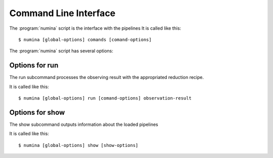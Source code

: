 
.. _cli:

======================
Command Line Interface
======================

The :program:`numina` script is the interface with the pipelines
It is called like this::

     $ numina [global-options] comands [comand-options]

The :program:`numina` script has several options:

.. program:: numina


.. option:: -d, --debug

   Debug enabled

.. option:: -l filename

   Logging file


Options for run
===============
The run subcommand processes the observing result with the
appropriated reduction recipe.

It is called like this::

     $ numina [global-options] run [comand-options] observation-result

.. program:: numina run

.. option:: --instrument filename

   File with the instrument description
   
.. option:: --parameters filename

   File with the description of the parameters of the recipe
      
.. option:: --basedir path

   File path used to resolve relative paths in the following options
   
.. option:: --datadir path

   File path to the folder containing the data to be processed
   
.. option:: --resultsdir path

   File path to the directory where results are stored

.. option:: --workdir path

   File path to the a directory where the recipe can write files
   
.. option:: --cleanup

   Remove intermediate and temporal files created by the recipe
   
.. option:: observing_result filename

   Filename contaning the description of the observation result

Options for show
================
The show subcommand outputs information about the loaded pipelines

It is called like this::

     $ numina [global-options] show [show-options] 

.. program:: numina show

.. option:: -o, --observing-modes

   Show Observing Modes

.. option:: -r [id]

   Show Recipe whose identificator is id. If not listed, shows all
   recipes
   
.. option:: -i

   Show Instruments

